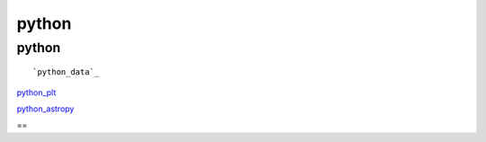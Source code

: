 python 
=========================

python
----------
::

`python_data`_

.. _python_data: python_data.html

`python_plt`_

.. _python_plt: python_plt.html

`python_astropy`_

.. _python_astropy: python_astropy.html



==
